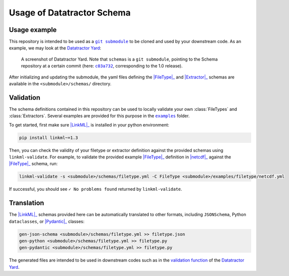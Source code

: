 Usage of Datatractor Schema
===========================

Usage example
-------------

This repository is intended to be used as a |git submodule|_ to be cloned and used by your downstream code. As an example, we may look at the |yard|_:

.. figure:: images/registry.screenshot.PNG
   :target: https://github.com/datatractor/yard
   :alt: A screenshot of the Datatractor Yard showing "schemas" as a link to another repository.

   A screenshot of |yard|. Note that ``schemas`` is a ``git submodule``, pointing to the Schema repository at a certain commit (here: |c03a732|_, corresponding to the 1.0 release).

After initializing and updating the submodule, the yaml files defining the |FileType|_ and |Extractor|_ schemas are available in the ``<submodule>/schemas/`` directory.

Validation
----------
The schema definitions contained in this repository can be used to locally validate your own :class:`FileTypes` and :class:`Extractors`. Several examples are provided for this purpose in the |examples|_ folder.

To get started, first make sure |LinkML|_ is installed in your python environment:

.. code-block:: bash

    pip install linkml~=1.3


Then, you can check the validity of your filetype or extractor definition against the provided schemas using ``linkml-validate``. For example, to validate the provided example |FileType|_ definition in |netcdf|_ against the |FileType|_ schema, run:

.. code-block:: bash

    linkml-validate -s <submodule>/schemas/filetype.yml -C FileType <submodule>/examples/filetype/netcdf.yml


If successful, you should see ``✓ No problems found`` returned by ``linkml-validate``.

Translation
-----------

The |LinkML|_ schemas provided here can be automatically translated to other formats, including ``JSONSchema``, Python ``dataclasses``, or |Pydantic|_ classes:

.. code-block:: bash

    gen-json-schema <submodule>/schemas/filetype.yml >> filetype.json
    gen-python <submodule>/schemas/filetype.yml >> filetype.py
    gen-pydantic <submodule>/schemas/filetype.yml >> filetype.py

The generated files are intended to be used in downstream codes such as in the `validation function <https://github.com/datatractor/yard/blob/main/tasks.py#L33>`_ of the |yard|_.


.. |git submodule| replace:: ``git submodule``

.. _git submodule: https://git-scm.com/book/en/v2/Git-Tools-Submodules

.. |yard| replace:: Datatractor Yard

.. _yard: https://github.com/datatractor/yard

.. |c03a732| replace:: ``c03a732``

.. _c03a732: https://github.com/datatractor/yard/commit/c03a732a217312398fd470f491271670c9cecb66

.. |LinkML| replace:: :mod:`LinkML`

.. _LinkML: https://linkml.io/linkml/

.. |FileType| replace:: :class:`FileType`

.. _FileType: datatractor_schema/FileType.html#class-filetype

.. |Extractor| replace:: :class:`Extractor`

.. _Extractor: datatractor_schema/Extractor.html#class-extractor

.. |examples| replace:: ``examples``

.. _examples: https://github.com/datatractor/schema/tree/main/examples

.. |netcdf| replace:: :mod:`netcdf.yml`

.. _netcdf: https://raw.githubusercontent.com/marda-alliance/metadata_extractors_schema/main/examples/filetype/netcdf.yml

.. |Pydantic| replace:: :class:`Pydantic`

.. _pydantic: https://docs.pydantic.dev/latest/
